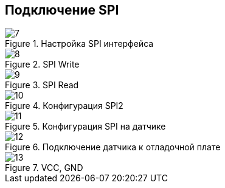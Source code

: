 :stem:
== Подключение SPI

.Настройка SPI интерфейса
image::picter4/7.png[]

.SPI Write
image::picter4/8.png[]

.SPI Read
image::picter4/9.png[]


.Конфигурация SPI2
image::picter4/10.jpeg[]


.Конфигурация SPI на датчике
image::picter4/11.png[]


.Подключение датчика к отладочной плате
image::picter4/12.png[]

.VCC, GND
image::picter4/13.png[]

